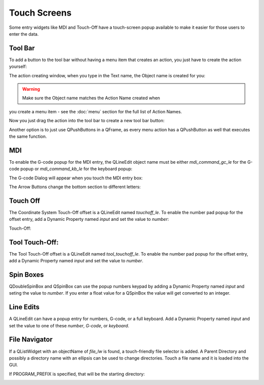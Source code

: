 Touch Screens
=============

Some entry widgets like MDI and Touch-Off have a touch-screen popup available 
to make it easier for those users to enter the data.


Tool Bar
--------

To add a button to the tool bar without having a menu item that creates an 
action, you just have to create the action yourself:

.. image:: /images/new-action-01.png
   :align: center

The action creating window, when you type in the Text name, the Object name is 
created for you:

.. image:: /images/new-action-02.png
   :align: center

.. warning:: Make sure the Object name matches the Action Name created when 
you create a menu item - see the :doc:`menu` section for the full list of 
Action Names.

Now you just drag the action into the tool bar to create a new tool bar button:

.. image:: /images/new-action-03.png
   :align: center

Another option is to just use QPushButtons in a QFrame, as every menu action 
has a QPushButton as well that executes the same function.


MDI
---

To enable the G-code popup for the MDI entry, the QLineEdit object name must 
be either `mdi_command_gc_le` for the G-code popup or `mdi_command_kb_le` for 
the keyboard popup:

.. image:: /images/touch-01.png
   :align: center

The G-code Dialog will appear when you touch the MDI entry box:

.. image:: /images/touch-02.png
   :align: center

The Arrow Buttons change the bottom section to different letters:

.. image:: /images/touch-03.png
   :align: center


Touch Off
---------

The Coordinate System Touch-Off offset is a QLineEdit named `touchoff_le`.  
To enable the number pad popup for the offset entry, add a Dynamic Property 
named `input` and set the value to `number`:

.. image:: /images/touch-04.png
   :align: center

Touch-Off:

.. image:: /images/touch-05.png
   :align: center


Tool Touch-Off:
--------------

The Tool Touch-Off offset is a QLineEdit named `tool_touchoff_le`.  To enable 
the number pad popup for the offset entry, add a Dynamic Property named 
`input` and set the value to `number`.


Spin Boxes
----------

QDoubleSpinBox and QSpinBox can use the popup numbers keypad by adding a 
Dynamic Property named `input` and seting the value to `number`. If you enter 
a float value for a QSpinBox the value will get converted to an integer.


Line Edits
----------

A QLineEdit can have a popup entry for numbers, G-code, or a full keyboard.  
Add a Dynamic Property named `input` and set the value to one of these 
`number`, `G-code`, or `keyboard`.


File Navigator
--------------

If a QListWidget with an objectName of `file_lw` is found, a touch-friendly 
file selector is added. A Parent Directory and possibly a directory name with 
an ellipsis can be used to change directories. Touch a file name and it is 
loaded into the GUI.

If PROGRAM_PREFIX is specified, that will be the starting directory:

.. image:: /images/touch-06.png
   :align: center
